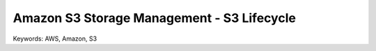 Amazon S3 Storage Management - S3 Lifecycle
==============================================================================
Keywords: AWS, Amazon, S3
